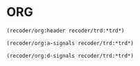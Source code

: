* ORG

#+name:recoder-org-header
#+begin_src lisp :exports code
  (recoder/org:header recoder/trd:*trd*)
#+end_src

#+name:recoder-org-analog-signals
#+begin_src lisp :exports code
  (recoder/org:a-signals recoder/trd:*trd*)
#+end_src

#+name:recoder-org-discret-signals
#+begin_src lisp :exports code
  (recoder/org:d-signals recoder/trd:*trd*)
#+end_src
